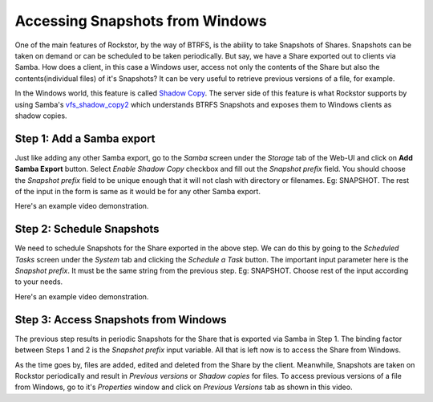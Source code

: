 
.. _windowsshadowcopy:

Accessing Snapshots from Windows
================================

One of the main features of Rockstor, by the way of BTRFS, is the ability to
take Snapshots of Shares. Snapshots can be taken on demand or can be scheduled
to be taken periodically. But say, we have a Share exported out to clients via
Samba. How does a client, in this case a Windows user, access not only the
contents of the Share but also the contents(individual files) of it's
Snapshots? It can be very useful to retrieve previous versions of a file, for
example.

In the Windows world, this feature is called `Shadow Copy
<https://en.wikipedia.org/wiki/Shadow_Copy>`_. The server side of this feature
is what Rockstor supports by using Samba's `vfs_shadow_copy2
<https://www.samba.org/samba/docs/man/manpages/vfs_shadow_copy2.8.html>`_ which
understands BTRFS Snapshots and exposes them to Windows clients as shadow
copies.

Step 1: Add a Samba export
--------------------------

Just like adding any other Samba export, go to the *Samba* screen under the
*Storage* tab of the Web-UI and click on **Add Samba Export** button. Select
*Enable Shadow Copy* checkbox and fill out the *Snapshot prefix* field. You
should choose the *Snapshot prefix* field to be unique enough that it will not
clash with directory or filenames. Eg: SNAPSHOT. The rest of the input in the
form is same as it would be for any other Samba export.

Here's an example video demonstration.

.. youtube:: https://www.youtube.com/watch?v=XAe8OlO3O38


Step 2: Schedule Snapshots
--------------------------

We need to schedule Snapshots for the Share exported in the above step. We can
do this by going to the *Scheduled Tasks* screen under the *System* tab and
clicking the *Schedule a Task* button. The important input parameter here is
the *Snapshot prefix*. It must be the same string from the previous step. Eg:
SNAPSHOT. Choose rest of the input according to your needs.

Here's an example video demonstration.

.. youtube:: https://www.youtube.com/watch?v=kh4O11x5vy8


Step 3: Access Snapshots from Windows
-------------------------------------

The previous step results in periodic Snapshots for the Share that is exported
via Samba in Step 1. The binding factor between Steps 1 and 2 is the *Snapshot
prefix* input variable. All that is left now is to access the Share from
Windows.

As the time goes by, files are added, edited and deleted from the
Share by the client. Meanwhile, Snapshots are taken on Rockstor periodically and result in
*Previous versions* or *Shadow copies* for files. To access previous versions
of a file from Windows, go to it's *Properties* window and
click on *Previous Versions* tab as shown in this video.

.. youtube:: https://www.youtube.com/watch?v=_YxIEc0OD-M
